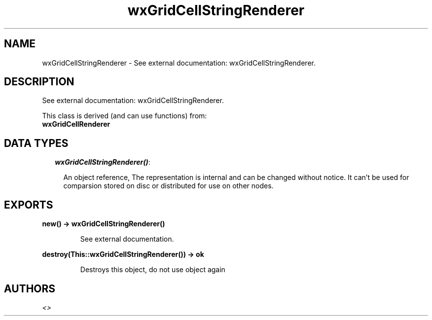 .TH wxGridCellStringRenderer 3 "wx 1.6.1" "" "Erlang Module Definition"
.SH NAME
wxGridCellStringRenderer \- See external documentation: wxGridCellStringRenderer.
.SH DESCRIPTION
.LP
See external documentation: wxGridCellStringRenderer\&.
.LP
This class is derived (and can use functions) from: 
.br
\fBwxGridCellRenderer\fR\& 
.SH "DATA TYPES"

.RS 2
.TP 2
.B
\fIwxGridCellStringRenderer()\fR\&:

.RS 2
.LP
An object reference, The representation is internal and can be changed without notice\&. It can\&'t be used for comparsion stored on disc or distributed for use on other nodes\&.
.RE
.RE
.SH EXPORTS
.LP
.B
new() -> wxGridCellStringRenderer()
.br
.RS
.LP
See external documentation\&.
.RE
.LP
.B
destroy(This::wxGridCellStringRenderer()) -> ok
.br
.RS
.LP
Destroys this object, do not use object again
.RE
.SH AUTHORS
.LP

.I
<>